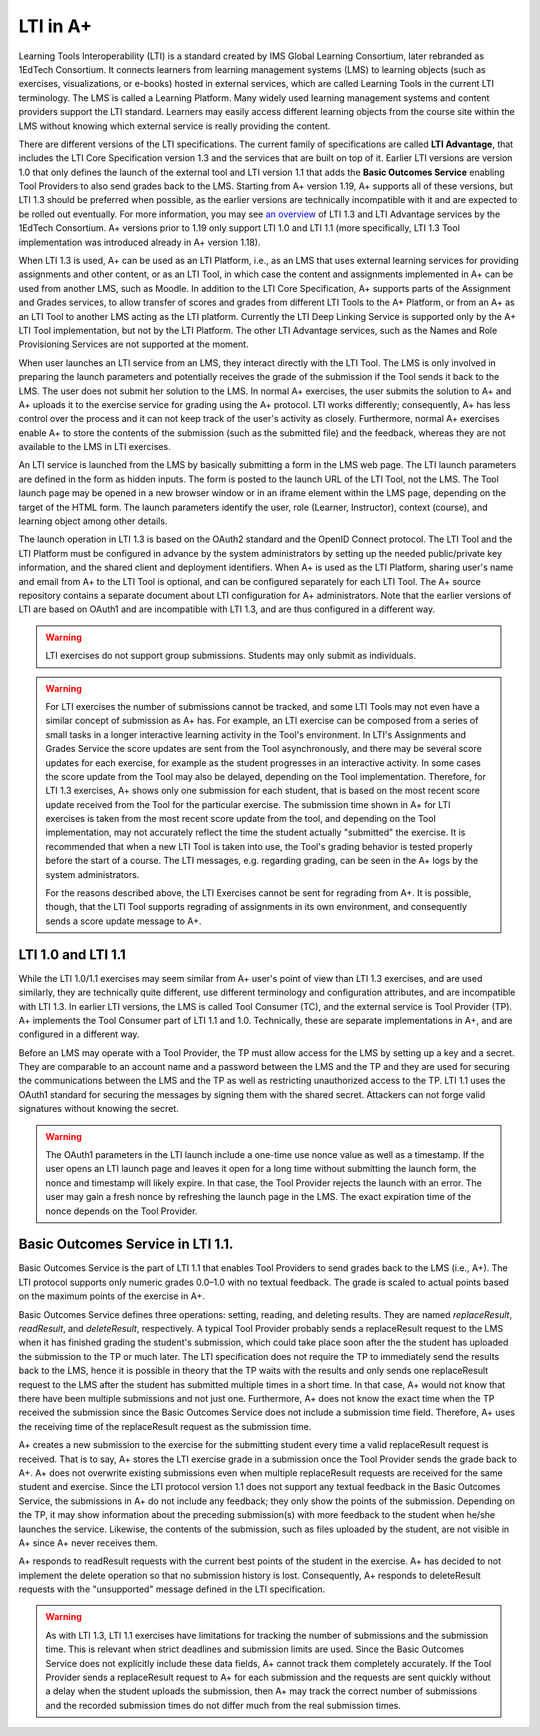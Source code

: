 LTI in A+
=========

Learning Tools Interoperability (LTI) is a standard created by IMS Global
Learning Consortium, later rebranded as 1EdTech Consortium. It connects
learners from learning management systems (LMS) to learning objects (such as
exercises, visualizations, or e-books) hosted in external services, which are
called Learning Tools in the current LTI terminology. The LMS is called a
Learning Platform. Many widely used learning management systems and content
providers support the LTI standard. Learners may easily access different
learning objects from the course site within the LMS without knowing which
external service is really providing the content.

There are different versions of the LTI specifications. The current family of
specifications are called **LTI Advantage**, that includes the LTI Core
Specification version 1.3 and the services that are built on top of it. Earlier
LTI versions are version 1.0 that only defines the launch of the external tool
and LTI version 1.1 that adds the **Basic Outcomes Service** enabling Tool
Providers to also send grades back to the LMS. Starting from A+ version 1.19, A+
supports all of these versions, but LTI 1.3 should be preferred when possible, as
the earlier versions are technically incompatible with it and are expected to be
rolled out eventually. For more information, you may see `an overview`_ of LTI
1.3 and LTI Advantage services by the 1EdTech Consortium. A+ versions prior to
1.19 only support LTI 1.0 and LTI 1.1 (more specifically, LTI 1.3 Tool
implementation was introduced already in A+ version 1.18).

When LTI 1.3 is used, A+ can be used as an LTI Platform, i.e., as an LMS that
uses external learning services for providing assignments and other content, or
as an LTI Tool, in which case the content and assignments implemented in A+ can
be used from another LMS, such as Moodle. In addition to the LTI Core
Specification, A+ supports parts of the Assignment and Grades services, to allow
transfer of scores and grades from different LTI Tools to the A+ Platform, or
from an A+ as an LTI Tool to another LMS acting as the LTI platform. Currently
the LTI Deep Linking Service is supported only by the A+ LTI Tool
implementation, but not by the LTI Platform. The other LTI Advantage services,
such as the Names and Role Provisioning Services are not supported at the
moment.

When user launches an LTI service from an LMS, they interact directly with the
LTI Tool. The LMS is only involved in preparing the launch parameters and
potentially receives the grade of the submission if the Tool sends it back to
the LMS. The user does not submit her solution to the LMS. In normal A+
exercises, the user submits the solution to A+ and A+ uploads it to the exercise
service for grading using the A+ protocol. LTI works differently; consequently,
A+ has less control over the process and it can not keep track of the user's
activity as closely. Furthermore, normal A+ exercises enable A+ to store the
contents of the submission (such as the submitted file) and the feedback,
whereas they are not available to the LMS in LTI exercises.

An LTI service is launched from the LMS by basically submitting a form in the
LMS web page. The LTI launch parameters are defined in the form as hidden inputs.
The form is posted to the launch URL of the LTI Tool, not the LMS.
The Tool launch page may be opened in a new browser window or in an iframe element
within the LMS page, depending on the target of the HTML form. The launch
parameters identify the user, role (Learner, Instructor), context (course),
and learning object among other details.

The launch operation in LTI 1.3 is based on the OAuth2 standard and the OpenID
Connect protocol. The LTI Tool and the LTI Platform must be configured in
advance by the system administrators by setting up the needed public/private key
information, and the shared client and deployment identifiers. When A+ is used
as the LTI Platform, sharing user's name and email from A+ to the LTI Tool is
optional, and can be configured separately for each LTI Tool. The A+ source
repository contains a separate document about LTI configuration for A+
administrators. Note that the earlier versions of LTI are based on OAuth1 and
are incompatible with LTI 1.3, and are thus configured in a different way.

.. warning::

  LTI exercises do not support group submissions. Students may only
  submit as individuals.

.. warning::

  For LTI exercises the number of submissions cannot be tracked, and some LTI Tools
  may not even have a similar concept of submission as A+ has. For example, an
  LTI exercise can be composed from a series of small tasks in a longer
  interactive learning activity in the Tool's environment. In LTI's Assignments
  and Grades Service the score updates are sent from the Tool asynchronously,
  and there may be several score updates for each exercise, for example as the
  student progresses in an interactive activity. In some cases the score update
  from the Tool may also be delayed, depending on the Tool implementation.
  Therefore, for LTI 1.3 exercises, A+ shows only one submission for each
  student, that is based on the most recent score update received from the Tool for
  the particular exercise. The submission time shown in A+ for LTI exercises is
  taken from the most recent score update from the tool, and depending on the
  Tool implementation, may not accurately reflect the time the student actually
  "submitted" the exercise. It is recommended that when a new LTI Tool is taken
  into use, the Tool's grading behavior is tested properly before the start of a
  course. The LTI messages, e.g. regarding grading, can be seen in the A+ logs
  by the system administrators.

  For the reasons described above, the LTI Exercises cannot be sent for
  regrading from A+. It is possible, though, that the LTI Tool supports
  regrading of assignments in its own environment, and consequently sends a
  score update message to A+.

LTI 1.0 and LTI 1.1
-------------------

While the LTI 1.0/1.1 exercises may seem similar from A+ user's point of view
than LTI 1.3 exercises, and are used similarly, they are technically quite
different, use different terminology and configuration attributes, and are
incompatible with LTI 1.3. In earlier LTI versions, the LMS is called Tool
Consumer (TC), and the external service is Tool Provider (TP). A+ implements the
Tool Consumer part of LTI 1.1 and 1.0. Technically, these are separate
implementations in A+, and are configured in a different way.

Before an LMS may operate with a Tool Provider, the TP must allow access for the
LMS by setting up a key and a secret. They are comparable to an account name and
a password between the LMS and the TP and they are used for securing the
communications between the LMS and the TP as well as restricting unauthorized
access to the TP. LTI 1.1 uses the OAuth1 standard for securing the messages by
signing them with the shared secret. Attackers can not forge valid signatures
without knowing the secret.

.. warning::

  The OAuth1 parameters in the LTI launch include a one-time use nonce value
  as well as a timestamp. If the user opens an LTI launch page and leaves it
  open for a long time without submitting the launch form, the nonce and
  timestamp will likely expire. In that case, the Tool Provider rejects the
  launch with an error. The user may gain a fresh nonce by refreshing the launch
  page in the LMS. The exact expiration time of the nonce depends on the Tool
  Provider.

Basic Outcomes Service in LTI 1.1.
----------------------------------

Basic Outcomes Service is the part of LTI 1.1 that enables Tool Providers to send
grades back to the LMS (i.e., A+). The LTI protocol supports only numeric grades
0.0–1.0 with no textual feedback. The grade is scaled to actual points based on
the maximum points of the exercise in A+.

Basic Outcomes Service defines three operations: setting, reading, and deleting
results. They are named *replaceResult*, *readResult*, and *deleteResult*,
respectively. A typical Tool Provider probably sends a replaceResult request
to the LMS when it has finished grading the student's submission, which could
take place soon after the the student has uploaded the submission to the TP or
much later. The LTI specification does not require the TP to immediately send
the results back to the LMS, hence it is possible in theory that the TP waits
with the results and only sends one replaceResult request to the LMS after the
student has submitted multiple times in a short time. In that case, A+ would not
know that there have been multiple submissions and not just one. Furthermore,
A+ does not know the exact time when the TP received the submission since the
Basic Outcomes Service does not include a submission time field. Therefore,
A+ uses the receiving time of the replaceResult request as the submission time.

A+ creates a new submission to the exercise for the submitting
student every time a valid replaceResult request is received. That is to say,
A+ stores the LTI exercise grade in a submission once the Tool Provider sends
the grade back to A+. A+ does not overwrite existing submissions even when
multiple replaceResult requests are received for the same student and exercise.
Since the LTI protocol version 1.1 does not support any textual feedback in the
Basic Outcomes Service, the submissions in A+ do not include any feedback;
they only show the points of the submission. Depending on the TP, it may show
information about the preceding submission(s) with more feedback to the student
when he/she launches the service. Likewise, the contents of the submission,
such as files uploaded by the student, are not visible in A+ since A+ never
receives them.

A+ responds to readResult requests with the current best points of the student
in the exercise. A+ has decided to not implement the delete operation so that
no submission history is lost. Consequently, A+ responds to deleteResult requests
with the "unsupported" message defined in the LTI specification.

.. warning::

  As with LTI 1.3, LTI 1.1 exercises have limitations for tracking the number of
  submissions and the submission time. This is relevant when strict deadlines
  and submission limits are used. Since the Basic Outcomes Service does not
  explicitly include these data fields, A+ cannot track them completely
  accurately. If the Tool Provider sends a replaceResult request to A+ for each
  submission and the requests are sent quickly without a delay when the
  student uploads the submission, then A+ may track the correct number of
  submissions and the recorded submission times do not differ much from the real
  submission times.

.. _an overview: https://www.imsglobal.org/activity/learning-tools-interoperability
